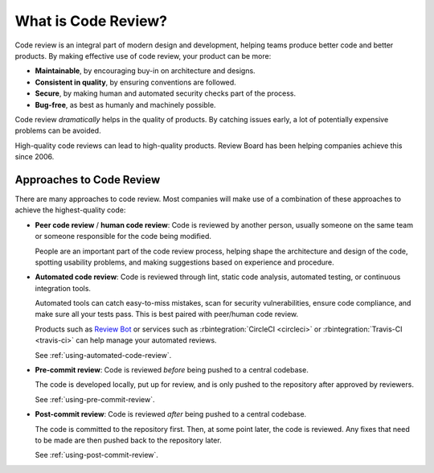 .. _what-is-code-review:

====================
What is Code Review?
====================

Code review is an integral part of modern design and development, helping
teams produce better code and better products. By making effective use of code
review, your product can be more:

* **Maintainable**, by encouraging buy-in on architecture and designs.

* **Consistent in quality**, by ensuring conventions are followed.

* **Secure**, by making human and automated security checks part of the
  process.

* **Bug-free**, as best as humanly and machinely possible.

Code review *dramatically* helps in the quality of products. By catching
issues early, a lot of potentially expensive problems can be avoided.

High-quality code reviews can lead to high-quality products. Review Board
has been helping companies achieve this since 2006.


.. _code-review-approaches:

Approaches to Code Review
=========================

There are many approaches to code review. Most companies will make use of a
combination of these approaches to achieve the highest-quality code:

.. _peer-code-review:
.. _human-code-review:
.. _automated-code-review:
.. _pre-commit-review:
.. _post-commit-review:

* **Peer code review** / **human code review**: Code is reviewed by another
  person, usually someone on the same team or someone responsible for the code
  being modified.

  People are an important part of the code review process, helping shape
  the architecture and design of the code, spotting usability problems, and
  making suggestions based on experience and procedure.

* **Automated code review**: Code is reviewed through lint, static code
  analysis, automated testing, or continuous integration tools.

  Automated tools can catch easy-to-miss mistakes, scan for security
  vulnerabilities, ensure code compliance, and make sure all your tests pass.
  This is best paired with peer/human code review.

  Products such as `Review Bot`_ or services such as :rbintegration:`CircleCI
  <circleci>` or :rbintegration:`Travis-CI <travis-ci>` can help manage your
  automated reviews.

  See :ref:`using-automated-code-review`.

* **Pre-commit review**: Code is reviewed *before* being pushed to a central
  codebase.

  The code is developed locally, put up for review, and is only pushed
  to the repository after approved by reviewers.

  See :ref:`using-pre-commit-review`.

* **Post-commit review**: Code is reviewed *after* being pushed to a central
  codebase.

  The code is committed to the repository first. Then, at some point later,
  the code is reviewed. Any fixes that need to be made are then pushed back to
  the repository later.

  See :ref:`using-post-commit-review`.


.. _Review Bot: https://www.reviewboard.org/downloads/reviewbot/
